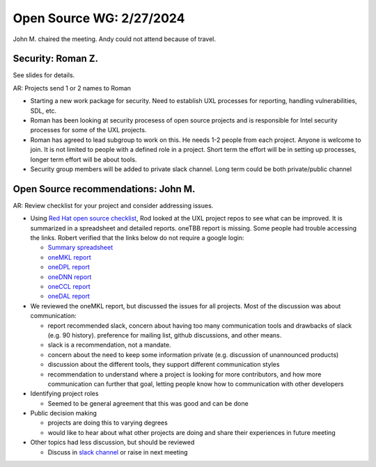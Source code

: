 ===========================
 Open Source WG: 2/27/2024
===========================

John M. chaired the meeting. Andy could not attend because of travel.

Security: Roman Z.
==================

See slides for details.

AR: Projects send 1 or 2 names to Roman

* Starting a new work package for security. Need to establish UXL
  processes for reporting, handling vulnerabilities, SDL, etc.
* Roman has been looking at security procesess of open source projects
  and is responsible for Intel security processes for some of the UXL
  projects.
* Roman has agreed to lead subgroup to work on this. He needs 1-2
  people from each project. Anyone is welcome to join. It is not
  limited to people with a defined role in a project. Short term the
  effort will be in setting up processes, longer term effort will be
  about tools.
* Security group members will be added to private slack channel. Long
  term could be both private/public channel

Open Source recommendations: John M.
====================================

AR: Review checklist for your project and consider addressing issues.

* Using `Red Hat open source checklist`_, Rod looked at the UXL
  project repos to see what can be improved. It is summarized in a
  spreadsheet and detailed reports. oneTBB report is missing. Some
  people had trouble accessing the links. Robert verified that the
  links below do not require a google login:

  * `Summary spreadsheet`_
  * `oneMKL report`_
  * `oneDPL report`_
  * `oneDNN report`_
  * `oneCCL report`_
  * `oneDAL report`_

* We reviewed the oneMKL report, but discussed the issues for all
  projects. Most of the discussion was about communication:

  * report recommended slack, concern about having too many
    communication tools and drawbacks of slack (e.g. 90
    history). preference for mailing list, github discussions, and
    other means.
  * slack is a recommendation, not a mandate.
  * concern about the need to keep some information private
    (e.g. discussion of unannounced products)
  * discussion about the different tools, they support different
    communication styles
  * recommendation to understand where a project is looking for more
    contributors, and how more communication can further that goal,
    letting people know how to communication with other developers

* Identifying project roles

  * Seemed to be general agreement that this was good and can be done

* Public decision making

  * projects are doing this to varying degrees
  * would like to hear about what other projects are doing and share
    their experiences in future meeting

* Other topics had less discussion, but should be reviewed

  * Discuss in `slack channel`_ or raise in next meeting

.. _`slack channel`: : https://uxlfoundation.slack.com/archives/C06E1NBV2ER
.. _`Red Hat open source checklist`: https://www.redhat.com/en/resources/open-source-project-health-checklist
.. _`Summary spreadsheet`: https://docs.google.com/spreadsheets/d/1UgOGCpskfu1LotfEh1MPwuV-GGdzB2FQQiw0iOd0Cb0
.. _`oneMKL report`: https://docs.google.com/document/d/1F_WtqzdJuvEKgmBJR9P8nEjmalYLtxmS
.. _`oneDPL report`: https://docs.google.com/document/d/1l_B_MM0Sk7qbIdjgBBAUgtW7VwmJOBfa
.. _`oneDNN report`: https://docs.google.com/document/d/1e9vHtVcqWvusIs_U2mP1B8L5DtO5Qb8b
.. _`oneCCL report`: https://docs.google.com/document/d/1NNK_BrBb0Rz_kcDDprfyuZPyktqePDtY
.. _`oneDAL report`: https://docs.google.com/document/d/1QRJVhcUv_JKSQmqlb43NkL37n5rliKw4
  



